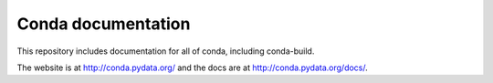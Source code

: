 ===================
Conda documentation
===================

This repository includes documentation for all of conda, including
conda-build.

The website is at http://conda.pydata.org/ and the docs are at http://conda.pydata.org/docs/.
